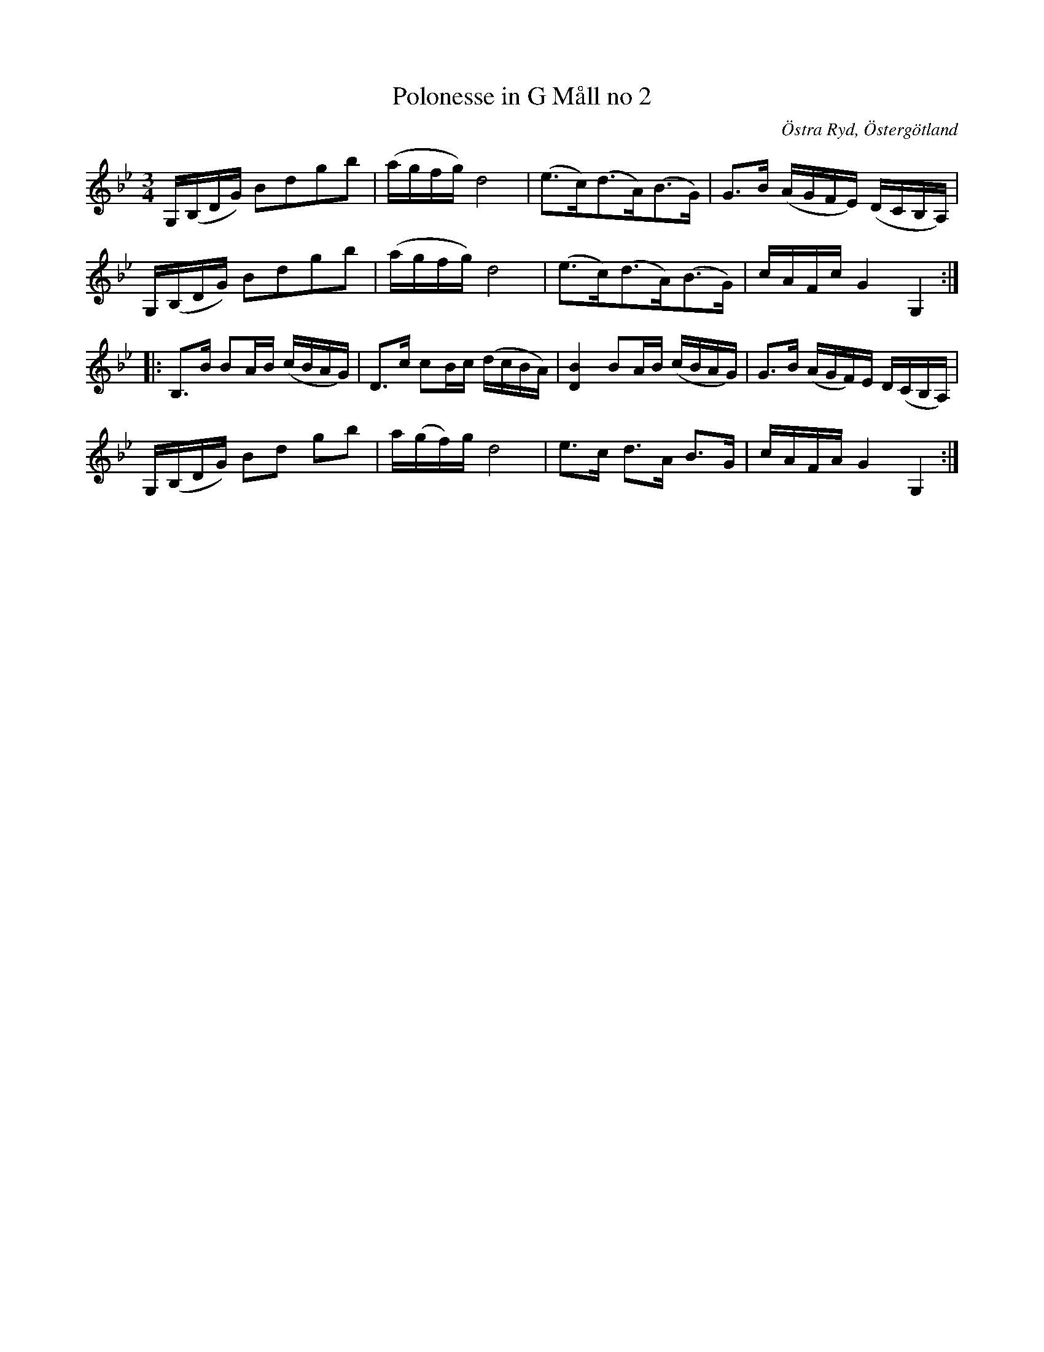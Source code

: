 %%abc-charset utf-8

%%beginps
/shd{	% usage: x y shd
	M 3 1.3 RM
	-1 2.5 -6.5 0 -5.5 -2.5 RC
	1 -2.5 6.5 0 5.5 2.5 RC fill}!
%%endps
%%deco head-small 0 shd 0 0 0	% small note head
X:119
U:Y = +head-small+
T: Polonesse in G Måll no 2
R: Slängpolska
S: efter Anders Larsson i Backa
B: Anders Larssons notbok
B: FMK - katalog M189 bild 25
N: Jag har inte hört låten spelas allmänt, utan hittade den genom uppteckningen på smus.se.
N: Det är litet svårt att se exakt var bågarna börjar och slutar i originalet.
Z: Nils L
O: Östra Ryd, Östergötland
M: 3/4
L: 1/16
K: Gm
G,(B,DG) B2d2g2b2 | (agfg) d8 | (e2>c2)(d2>A2)(B2>G2) | G2>B2 (AGFE) (DCB,A,) |
G,(B,DG) B2d2g2b2 | (agfg) d8 | (e2>c2)(d2>A2)(B2>G2) | cAFc G4 G,4 ::
B,2>B2 B2AB (cBAG) | D2>c2 c2Bc (dcBA) | [B4D4] B2AB (cBAG) | G2>B2 (AGF)E D(CB,A,) |
G,(B,DG) B2d2 g2b2 | a(gf)g d8 | e2>c2 d2>A2 B2>G2 | cAFA G4 G,4 :|

